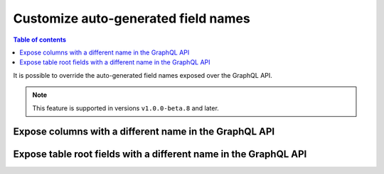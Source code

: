 .. _custom_field_names:

Customize auto-generated field names
====================================

.. contents:: Table of contents
  :backlinks: none
  :depth: 2
  :local:

It is possible to override the auto-generated field names exposed over the GraphQL API.


..  note::

  This feature is supported in versions ``v1.0.0-beta.8`` and later.

Expose columns with a different name in the GraphQL API
-------------------------------------------------------

.. rst-class:: api_tabs
.. tabs::

  .. tab:: Console

     Head to the ``Data -> [table-name] -> Modify``

     .. thumbnail:: ../../../img/graphql/manual/schema/custom-field-name-column.png


  .. tab:: Metadata API

    A custom field name can be set for a column via the following 2 methods:

    - passing a :ref:`table_config` with the :ref:`CustomColumnNames` to the :ref:`track_table_v2` API while tracking a table
    - using the :ref:`set_table_custom_fields` API to set the :ref:`CustomColumnNames`


Expose table root fields with a different name in the GraphQL API
-----------------------------------------------------------------

.. rst-class:: api_tabs
.. tabs::

  .. tab:: Console

     Head to the ``Data -> [table-name] -> Modify``

     .. thumbnail:: ../../../img/graphql/manual/schema/custom-field-name-root-fields.png

  .. tab:: Metadata API

    A custom field name can be set for a table root field via the following 2 methods:

    - passing a :ref:`table_config` with the :ref:`custom_root_fields` names to the :ref:`track_table_v2` API while tracking a table
    - using the :ref:`set_table_custom_fields` API to set the :ref:`custom_root_fields` names


